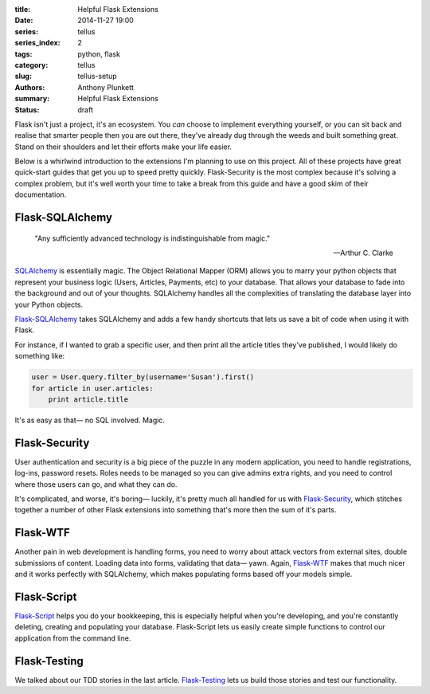 :title: Helpful Flask Extensions
:date: 2014-11-27 19:00
:series: tellus
:series_index: 2
:tags: python, flask
:category: tellus
:slug: tellus-setup
:authors: Anthony Plunkett
:summary: Helpful Flask Extensions
:status: draft

Flask isn't just a project, it's an ecosystem.  You *can* choose to implement
everything yourself, or you can sit back and realise that smarter people
then you are out there, they've already dug through the weeds and built
something great.  Stand on their shoulders and let their efforts make your
life easier.

Below is a whirlwind introduction to the extensions I'm planning to use on this
project.  All of these projects have great quick-start guides that get you up
to speed pretty quickly.  Flask-Security is the most complex because it's
solving a complex problem, but it's well worth your time to take a break
from this guide and have a good skim of their documentation.

Flask-SQLAlchemy
================

    "Any sufficiently advanced technology is indistinguishable from magic."

    -- Arthur C. Clarke


`SQLAlchemy`_ is essentially magic.  The Object Relational Mapper (ORM) allows
you to marry your python objects that represent your business logic (Users,
Articles, Payments, etc) to your database.  That allows your database to
fade into the background and out of your thoughts.  SQLAlchemy handles
all the complexities of translating the database layer into your Python
objects.

`Flask-SQLAlchemy`_ takes SQLAlchemy and adds a few handy shortcuts that lets
us save a bit of code when using it with Flask.

For instance, if I wanted to grab a specific user, and then print all the
article titles they've published, I would likely do something like:

.. code-block:: python

    user = User.query.filter_by(username='Susan').first()
    for article in user.articles:
        print article.title

It's as easy as that— no SQL involved.  Magic.


Flask-Security
==============

User authentication and security is a big piece of the puzzle in any modern
application, you need to handle registrations, log-ins, password resets.
Roles needs to be managed so you can give admins extra rights, and you need
to control where those users can go, and what they can do.

It's complicated, and worse, it's boring— luckily, it's pretty much
all handled for us with `Flask-Security`_, which stitches together a number
of other Flask extensions into something that's more then the sum of
it's parts.

Flask-WTF
=========

Another pain in web development is handling forms, you need to worry about
attack vectors from external sites, double submissions of content.  Loading
data into forms, validating that data— yawn.  Again, `Flask-WTF`_ makes that
much nicer and it works perfectly with SQLAlchemy, which makes populating forms
based off your models simple.

Flask-Script
============

`Flask-Script`_ helps you do your bookkeeping, this is especially helpful when
you're developing, and you're constantly deleting, creating and populating
your database.  Flask-Script lets us easily create simple functions to control
our application from the command line.

Flask-Testing
=============

We talked about our TDD stories in the last article.  `Flask-Testing`_ lets us
build those stories and test our functionality.

.. _Flask-Script: http://flask-script.readthedocs.org/en/latest/
.. _Flask-Security: https://pythonhosted.org/Flask-Security/
.. _Flask-SQLAlchemy: https://pythonhosted.org/Flask-SQLAlchemy/
.. _Flask-Testing: https://pythonhosted.org/Flask-Testing/
.. _Flask-WTF: https://flask-wtf.readthedocs.org/en/latest/
.. _SQLAlchemy: http://www.sqlalchemy.org/